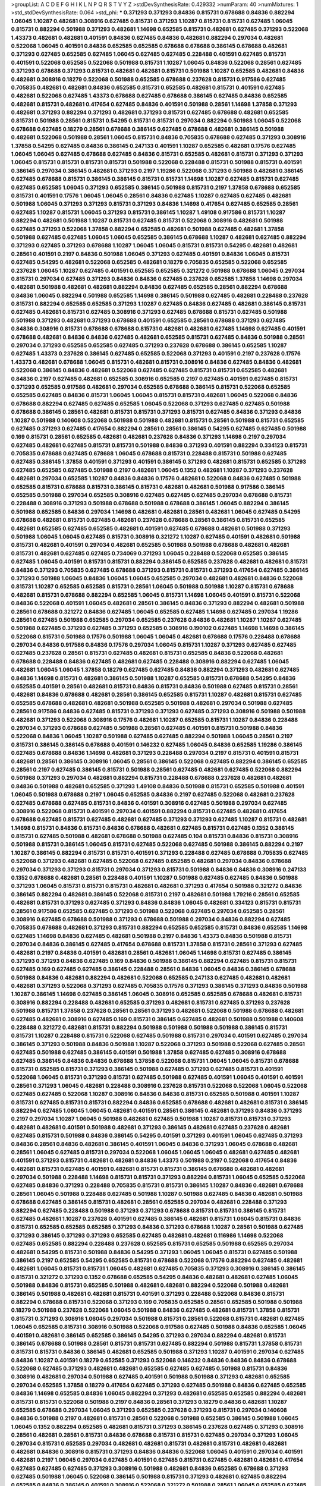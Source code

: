 >groupList:
A C D E F G H I K L
N P Q R S T V Y Z 
>stdDevSynthesisRate:
0.429332 
>numParam:
40
>numMixtures:
1
>std_stdDevSynthesisRate:
0.064
>std_phi:
***
0.371293 0.371293 0.84836 0.815731 0.678688 0.84836 0.882294 1.06045 1.10287 0.482681
0.308916 0.627485 0.815731 0.371293 1.10287 0.815731 0.815731 0.627485 1.06045 0.815731
0.882294 0.501988 0.371293 0.482681 1.14698 0.652585 0.815731 0.482681 0.627485 0.371293
0.522068 1.43373 0.482681 0.482681 0.401591 0.84836 0.627485 0.84836 0.482681 0.882294
0.297034 0.482681 0.522068 1.06045 0.401591 0.84836 0.652585 0.652585 0.678688 0.678688
0.386145 0.678688 0.482681 0.371293 0.627485 0.652585 0.627485 1.06045 0.627485 0.627485
0.228488 0.401591 0.627485 0.815731 0.401591 0.522068 0.652585 0.522068 0.501988 0.815731
1.10287 1.06045 0.84836 0.522068 0.28561 0.627485 0.371293 0.678688 0.371293 0.815731
0.482681 0.482681 0.815731 0.501988 1.10287 0.652585 0.482681 0.84836 0.482681 0.308916
0.18279 0.522068 0.501988 0.652585 0.678688 0.237628 0.815731 0.917586 0.627485 0.705835
0.482681 0.482681 0.84836 0.652585 0.815731 0.652585 0.482681 0.815731 0.401591 0.627485
0.482681 0.522068 0.627485 1.43373 0.678688 0.627485 0.678688 0.386145 0.627485 0.84836
0.652585 0.482681 0.815731 0.482681 0.417654 0.627485 0.84836 0.401591 0.501988 0.28561
1.14698 1.37858 0.371293 0.482681 0.371293 0.882294 0.371293 0.482681 0.371293 0.815731
0.627485 0.678688 0.482681 0.652585 0.815731 0.501988 0.28561 0.815731 0.54295 0.815731
0.815731 0.297034 0.882294 0.501988 1.06045 0.522068 0.678688 0.627485 0.18279 0.28561
0.678688 0.386145 0.627485 0.678688 0.482681 0.386145 0.501988 0.482681 0.522068 0.501988
0.28561 1.06045 0.815731 0.84836 0.705835 0.678688 0.627485 0.371293 0.308916 1.37858
0.54295 0.627485 0.84836 0.386145 0.247133 0.401591 1.10287 0.652585 0.482681 0.17576
0.627485 1.06045 1.06045 0.627485 0.678688 0.627485 0.84836 0.815731 0.652585 0.482681
0.815731 0.371293 0.371293 1.06045 0.815731 0.815731 0.815731 0.815731 0.501988 0.522068
0.228488 0.815731 0.501988 0.815731 0.401591 0.386145 0.297034 0.386145 0.482681 0.371293
0.2197 1.19286 0.522068 0.371293 0.501988 0.482681 0.386145 0.627485 0.678688 0.815731
0.386145 0.386145 0.815731 0.815731 1.14698 1.10287 0.627485 0.815731 0.627485 0.627485
0.652585 1.06045 0.371293 0.652585 0.386145 0.501988 0.815731 0.2197 1.37858 0.678688
0.652585 0.815731 0.401591 0.17576 1.06045 1.06045 0.28561 0.84836 0.627485 1.10287
0.627485 0.627485 0.482681 0.501988 1.06045 0.371293 0.371293 0.815731 0.371293 0.84836
1.14698 0.417654 0.627485 0.652585 0.28561 0.627485 1.10287 0.815731 1.06045 0.371293
0.815731 0.386145 1.10287 1.49108 0.917586 0.815731 1.10287 0.882294 0.482681 0.501988
1.10287 0.815731 0.627485 0.815731 0.522068 0.308916 0.482681 0.501988 0.627485 0.371293
0.522068 1.37858 0.882294 0.652585 0.482681 0.501988 0.627485 0.482681 1.37858 0.501988
0.627485 0.627485 1.06045 1.06045 0.652585 0.386145 0.678688 1.10287 0.482681 0.627485
0.882294 0.371293 0.627485 0.371293 0.678688 1.10287 1.06045 1.06045 0.815731 0.815731
0.54295 0.482681 0.482681 0.28561 0.401591 0.2197 0.84836 0.501988 1.06045 0.371293
0.627485 0.401591 0.84836 1.06045 0.815731 0.627485 0.54295 0.482681 0.522068 0.652585
0.482681 0.18279 0.705835 0.652585 0.522068 0.652585 0.237628 1.06045 1.10287 0.627485
0.401591 0.652585 0.652585 0.321272 0.501988 0.678688 1.06045 0.297034 0.815731 0.297034
0.627485 0.371293 0.84836 0.84836 0.627485 0.237628 0.652585 1.37858 1.14698 0.297034
0.482681 0.501988 0.482681 0.482681 0.882294 0.84836 0.627485 0.652585 0.28561 0.882294
0.678688 0.84836 1.06045 0.882294 0.501988 0.652585 1.14698 0.386145 0.501988 0.627485
0.482681 0.228488 0.237628 0.815731 0.882294 0.652585 0.652585 0.371293 1.10287 0.627485
0.84836 0.627485 0.482681 0.386145 0.815731 0.627485 0.482681 0.815731 0.627485 0.308916
0.371293 0.627485 0.678688 0.815731 0.627485 0.501988 0.501988 0.371293 0.482681 0.371293
0.678688 0.401591 0.652585 0.28561 0.678688 0.371293 0.627485 0.84836 0.308916 0.815731
0.678688 0.678688 0.815731 0.482681 0.482681 0.627485 1.14698 0.627485 0.401591 0.678688
0.482681 0.84836 0.84836 0.627485 0.482681 0.652585 0.815731 0.627485 0.84836 0.501988
0.28561 0.297034 0.371293 0.652585 0.652585 0.627485 0.371293 0.237628 0.678688 0.386145
0.652585 1.10287 0.627485 1.43373 0.237628 0.386145 0.627485 0.652585 0.522068 0.371293
0.401591 0.2197 0.237628 0.17576 1.43373 0.482681 0.678688 1.06045 0.815731 0.482681
0.815731 0.308916 0.84836 0.627485 0.84836 0.482681 0.522068 0.386145 0.84836 0.482681
0.522068 0.627485 0.627485 0.815731 0.815731 0.652585 0.482681 0.84836 0.2197 0.627485
0.482681 0.652585 0.308916 0.652585 0.2197 0.627485 0.401591 0.627485 0.815731 0.371293
0.652585 0.917586 0.482681 0.297034 0.652585 0.678688 0.386145 0.815731 0.522068 0.652585
0.652585 0.627485 0.84836 0.815731 1.06045 1.06045 0.815731 0.815731 0.482681 1.06045
0.522068 0.84836 0.678688 0.882294 0.627485 0.627485 0.652585 1.06045 0.522068 0.371293
0.627485 0.627485 0.501988 0.678688 0.386145 0.28561 0.482681 0.815731 0.815731 0.371293
0.815731 0.627485 0.84836 0.371293 0.84836 1.10287 0.501988 0.140608 0.522068 0.501988
0.501988 0.482681 0.815731 0.28561 0.501988 0.815731 0.652585 0.627485 0.371293 0.627485
0.417654 0.882294 0.28561 0.28561 0.386145 0.54295 0.627485 0.627485 0.501988 0.169
0.815731 0.28561 0.652585 0.482681 0.482681 0.237628 0.84836 0.371293 1.14698 0.2197
0.297034 0.627485 0.482681 0.627485 0.815731 0.815731 0.501988 0.84836 0.371293 0.401591
0.882294 0.334123 0.815731 0.705835 0.678688 0.627485 0.678688 1.06045 0.678688 0.815731
0.228488 0.815731 0.501988 0.627485 0.627485 0.386145 1.37858 0.401591 0.371293 0.401591
0.386145 0.371293 0.482681 0.815731 0.652585 0.371293 0.627485 0.652585 0.627485 0.501988
0.2197 0.482681 1.06045 0.1352 0.482681 1.10287 0.371293 0.237628 0.482681 0.297034
0.652585 1.10287 0.84836 0.84836 0.17576 0.482681 0.522068 0.84836 0.627485 0.501988
0.652585 0.815731 0.678688 0.815731 0.386145 0.815731 0.482681 0.482681 0.501988 0.917586
0.386145 0.652585 0.501988 0.297034 0.652585 0.308916 0.627485 0.627485 0.627485 0.297034
0.678688 0.815731 0.228488 0.308916 0.371293 0.501988 0.678688 0.501988 0.678688 0.386145
1.06045 0.882294 0.386145 0.501988 0.652585 0.84836 0.297034 1.14698 0.482681 0.482681
0.28561 0.482681 1.06045 0.627485 0.54295 0.678688 0.482681 0.815731 0.627485 0.482681
0.237628 0.678688 0.28561 0.386145 0.815731 0.652585 0.482681 0.652585 0.627485 0.652585
0.482681 0.401591 0.627485 0.678688 0.482681 0.501988 0.371293 0.501988 1.06045 1.06045
0.627485 0.815731 0.308916 0.321272 1.10287 0.627485 0.401591 0.482681 0.501988 0.815731
0.482681 0.401591 0.297034 0.482681 0.652585 0.501988 0.501988 0.678688 0.482681 0.482681
0.815731 0.482681 0.627485 0.627485 0.734069 0.371293 1.06045 0.228488 0.522068 0.652585
0.386145 0.627485 1.06045 0.401591 0.815731 0.815731 0.882294 0.386145 0.652585 0.237628
0.482681 0.482681 0.815731 0.84836 0.371293 0.705835 0.627485 0.678688 0.371293 0.815731
0.815731 0.371293 0.417654 0.627485 0.386145 0.371293 0.501988 1.06045 0.84836 1.06045
1.06045 0.652585 0.297034 0.482681 0.482681 0.84836 0.522068 0.815731 1.10287 0.652585
0.652585 0.815731 0.28561 1.06045 0.501988 0.501988 1.10287 0.815731 0.678688 0.482681
0.815731 0.678688 0.882294 0.652585 1.06045 0.815731 1.14698 1.06045 0.401591 0.815731
0.522068 0.84836 0.522068 0.401591 1.06045 0.482681 0.28561 0.386145 0.84836 0.371293
0.882294 0.482681 0.501988 0.28561 0.678688 0.321272 0.84836 0.627485 1.06045 0.652585
0.627485 1.14698 0.627485 0.297034 1.19286 0.28561 0.627485 0.501988 0.652585 0.297034
0.652585 0.237628 0.84836 0.482681 1.10287 1.10287 0.627485 0.501988 0.627485 0.371293
0.627485 0.371293 0.652585 0.308916 0.190102 0.627485 1.14698 1.14698 0.386145 0.522068
0.815731 0.501988 0.17576 0.501988 1.06045 1.06045 0.482681 0.678688 0.17576 0.228488
0.678688 0.297034 0.84836 0.917586 0.84836 0.17576 0.297034 1.06045 0.815731 1.10287
0.371293 0.627485 0.627485 0.627485 0.237628 0.28561 0.815731 0.627485 0.482681 0.815731
0.652585 0.84836 0.522068 0.482681 0.678688 0.228488 0.84836 0.627485 0.482681 0.627485
0.228488 0.308916 0.882294 0.627485 1.06045 0.482681 1.06045 1.06045 1.37858 0.18279
0.627485 0.627485 0.84836 0.882294 0.371293 0.482681 0.627485 0.84836 1.14698 0.815731
0.482681 0.386145 0.501988 1.10287 0.652585 0.815731 0.678688 0.54295 0.84836 0.652585
0.401591 0.28561 0.482681 0.815731 0.84836 0.815731 0.84836 0.501988 0.627485 0.815731
0.28561 0.482681 0.84836 0.678688 0.482681 0.28561 0.386145 0.652585 0.815731 1.10287
0.482681 0.815731 0.627485 0.652585 0.678688 0.482681 0.482681 0.501988 0.652585 0.501988
0.482681 0.297034 0.501988 0.627485 0.28561 0.917586 0.84836 0.627485 0.815731 0.371293
0.371293 0.627485 0.371293 0.308916 0.501988 0.501988 0.482681 0.371293 0.522068 0.308916
0.17576 0.482681 1.10287 0.652585 0.815731 1.10287 0.84836 0.228488 0.297034 0.371293
0.678688 0.627485 0.501988 0.28561 0.627485 0.401591 0.815731 0.501988 0.84836 0.522068
0.84836 1.06045 1.10287 0.501988 0.627485 0.627485 0.882294 0.501988 1.06045 0.28561
0.2197 0.815731 0.386145 0.386145 0.678688 0.401591 0.146232 0.627485 1.06045 0.84836
0.652585 1.19286 0.386145 0.627485 0.678688 0.84836 1.14698 0.482681 0.371293 0.228488
0.297034 0.2197 0.815731 0.401591 0.815731 0.482681 0.28561 0.386145 0.308916 1.06045
0.28561 0.386145 0.522068 0.627485 0.882294 0.386145 0.652585 0.28561 0.2197 0.627485
0.386145 0.815731 0.501988 0.28561 0.627485 0.482681 0.627485 0.522068 0.882294 0.501988
0.371293 0.297034 0.482681 0.882294 0.815731 0.228488 0.678688 0.237628 0.482681 0.482681
0.84836 0.501988 0.482681 0.652585 0.371293 1.49108 0.84836 0.501988 0.815731 0.652585
0.501988 0.401591 1.06045 0.501988 0.678688 0.2197 1.06045 0.652585 0.84836 0.2197
0.627485 0.522068 0.482681 0.237628 0.627485 0.678688 0.627485 0.815731 0.84836 0.401591
0.308916 0.627485 0.501988 0.297034 0.627485 0.308916 0.522068 0.815731 0.401591 0.297034
0.401591 0.882294 0.815731 0.627485 0.482681 0.417654 0.678688 0.627485 0.815731 0.627485
0.482681 0.627485 0.371293 0.371293 0.627485 1.10287 0.815731 0.482681 1.14698 0.815731
0.84836 0.815731 0.84836 0.678688 0.482681 0.627485 0.815731 0.627485 0.1352 0.386145
0.815731 0.627485 0.501988 0.482681 0.678688 0.501988 0.627485 0.104 0.815731 0.84836
0.815731 0.308916 0.501988 0.815731 0.386145 1.06045 0.815731 0.627485 0.522068 0.627485
0.501988 0.386145 0.882294 0.2197 1.10287 0.386145 0.882294 0.815731 0.815731 0.401591
0.371293 0.228488 0.627485 0.678688 0.705835 0.627485 0.522068 0.371293 0.482681 0.627485
0.522068 0.627485 0.652585 0.482681 0.297034 0.84836 0.678688 0.297034 0.371293 0.371293
0.815731 0.297034 0.371293 0.815731 0.501988 0.84836 0.84836 0.308916 0.247133 0.1352
0.678688 0.482681 0.28561 0.228488 0.401591 1.10287 0.501988 0.627485 0.627485 0.84836
0.501988 0.371293 1.06045 0.815731 0.815731 0.815731 0.482681 0.482681 0.371293 0.417654
0.501988 0.321272 0.84836 0.386145 0.882294 0.482681 0.386145 0.522068 0.815731 0.2197
0.482681 0.501988 1.79216 0.28561 0.652585 0.482681 0.815731 0.371293 0.627485 0.371293
0.84836 0.84836 1.06045 0.482681 0.334123 0.815731 0.815731 0.28561 0.917586 0.652585
0.627485 0.371293 0.501988 0.522068 0.627485 0.297034 0.652585 0.28561 0.308916 0.627485
0.678688 0.501988 0.371293 0.678688 0.501988 0.297034 0.84836 0.882294 0.627485 0.705835
0.678688 0.482681 0.371293 0.815731 0.882294 0.652585 0.652585 0.815731 0.84836 0.652585
1.14698 0.627485 1.14698 0.84836 0.627485 0.482681 0.501988 0.2197 0.84836 1.43373
0.84836 0.501988 0.815731 0.297034 0.84836 0.386145 0.627485 0.417654 0.678688 0.815731
1.37858 0.815731 0.28561 0.371293 0.627485 0.482681 0.2197 0.84836 0.401591 0.482681
0.28561 0.482681 1.06045 1.14698 0.815731 0.627485 0.386145 0.371293 0.371293 0.84836
0.627485 0.169 0.84836 0.501988 0.386145 0.882294 0.627485 0.815731 0.815731 0.627485
0.169 0.627485 0.627485 0.386145 0.228488 0.28561 0.84836 1.06045 0.84836 0.386145
0.678688 0.501988 0.84836 0.482681 0.882294 0.482681 0.522068 0.652585 0.247133 0.627485
0.482681 0.482681 0.482681 0.371293 0.522068 0.371293 0.627485 0.705835 0.17576 0.371293
0.386145 0.371293 0.84836 0.501988 1.10287 0.386145 1.14698 0.627485 0.386145 1.06045
0.308916 0.652585 0.652585 0.678688 0.482681 0.815731 0.308916 0.882294 0.228488 0.482681
0.652585 0.371293 0.482681 0.815731 0.627485 0.371293 0.237628 0.501988 0.815731 1.37858
0.237628 0.28561 0.28561 0.371293 0.482681 0.522068 0.501988 0.678688 0.482681 0.627485
0.482681 0.308916 0.627485 0.169 0.815731 0.386145 0.627485 0.482681 0.501988 0.501988
0.140608 0.228488 0.321272 0.482681 0.815731 0.882294 0.501988 0.501988 0.501988 0.501988
0.386145 0.815731 0.815731 1.10287 0.228488 0.815731 0.522068 0.627485 0.501988 0.815731
0.297034 0.401591 0.627485 0.297034 0.386145 0.371293 0.501988 0.84836 0.501988 1.10287
0.522068 0.371293 0.501988 0.522068 0.627485 0.28561 0.627485 0.501988 0.627485 0.386145
0.401591 0.501988 1.37858 0.627485 0.627485 0.308916 0.678688 0.627485 0.386145 0.84836
0.84836 0.678688 1.37858 0.522068 0.815731 1.06045 1.06045 0.815731 0.678688 0.815731
0.652585 0.815731 0.371293 0.386145 0.501988 0.627485 0.371293 0.627485 0.815731 0.401591
0.522068 1.06045 0.815731 0.371293 0.815731 0.627485 0.501988 0.627485 0.401591 1.06045
0.401591 0.401591 0.28561 0.371293 1.06045 0.482681 0.228488 0.308916 0.237628 0.815731
0.522068 0.522068 1.06045 0.522068 0.627485 0.627485 0.522068 1.10287 0.308916 0.84836
0.84836 0.815731 0.652585 0.501988 0.401591 1.10287 0.815731 0.627485 0.815731 0.815731
0.882294 0.84836 0.652585 0.678688 0.482681 0.482681 0.815731 0.386145 0.882294 0.627485
1.06045 1.06045 0.482681 0.401591 0.28561 0.386145 0.482681 0.371293 0.84836 0.371293
0.2197 0.297034 1.10287 1.06045 0.501988 0.482681 0.627485 0.501988 1.10287 0.815731
0.815731 0.371293 0.482681 0.482681 0.401591 0.501988 0.482681 0.371293 0.386145 0.482681
0.627485 0.237628 0.482681 0.627485 0.815731 0.501988 0.84836 0.386145 0.54295 0.401591
0.371293 0.401591 1.06045 0.627485 0.371293 0.84836 0.28561 0.84836 0.482681 0.386145
0.401591 1.06045 0.84836 0.371293 1.06045 0.678688 0.482681 0.28561 1.06045 0.627485
0.815731 0.297034 0.522068 1.06045 1.06045 1.06045 0.482681 0.627485 0.482681 0.401591
0.371293 0.815731 0.482681 0.482681 0.84836 1.43373 0.501988 0.2197 0.522068 0.417654
0.84836 0.482681 0.815731 0.627485 0.401591 0.482681 0.815731 0.815731 0.386145 0.678688
0.482681 0.482681 0.297034 0.501988 0.228488 1.14698 0.815731 0.815731 0.371293 0.882294
0.815731 1.06045 0.652585 0.522068 0.627485 0.84836 0.371293 0.228488 0.705835 0.815731
0.815731 0.386145 1.10287 0.84836 0.482681 0.678688 0.28561 1.06045 0.501988 0.228488
0.627485 0.501988 1.10287 0.501988 0.627485 0.84836 0.482681 0.501988 0.678688 0.627485
0.386145 0.815731 0.482681 0.28561 0.652585 0.297034 0.482681 0.228488 0.371293 0.882294
0.627485 0.228488 0.501988 0.371293 0.371293 0.678688 0.815731 0.815731 0.386145 0.815731
0.627485 0.482681 1.10287 0.237628 0.401591 0.627485 0.386145 0.482681 0.815731 1.06045
0.815731 0.84836 0.815731 0.652585 0.652585 0.652585 0.371293 0.84836 0.371293 0.678688
1.10287 0.28561 0.501988 0.627485 0.371293 0.386145 0.371293 0.371293 0.652585 0.627485
0.482681 0.482681 0.116986 1.14698 0.522068 0.627485 0.652585 0.882294 0.228488 0.237628
0.652585 0.815731 0.652585 0.501988 0.652585 0.297034 0.482681 0.54295 0.815731 0.501988
0.84836 0.54295 0.371293 1.06045 1.06045 0.815731 0.627485 0.501988 0.386145 0.2197
0.652585 0.54295 0.652585 0.815731 0.678688 0.522068 0.17576 0.882294 0.627485 0.482681
0.482681 1.06045 0.815731 0.815731 1.06045 0.482681 0.627485 0.705835 0.371293 0.308916
0.386145 0.386145 0.815731 0.321272 0.371293 0.1352 0.678688 0.652585 0.54295 0.84836
0.482681 0.482681 0.627485 1.06045 0.501988 0.84836 0.815731 0.652585 0.501988 0.482681
0.482681 0.882294 0.522068 0.501988 0.482681 0.386145 0.501988 0.482681 0.482681 0.815731
0.401591 0.371293 0.228488 0.522068 0.84836 0.815731 0.882294 0.678688 0.815731 0.522068
0.371293 0.169 0.705835 0.652585 0.28561 0.652585 0.501988 0.501988 0.18279 0.501988
0.237628 0.522068 1.06045 0.501988 0.84836 0.627485 0.482681 0.815731 1.37858 0.815731
0.815731 0.371293 0.308916 1.06045 0.297034 0.501988 0.815731 0.28561 0.522068 0.815731
0.482681 0.627485 1.06045 0.652585 0.815731 0.308916 0.501988 0.522068 0.917586 0.627485
0.501988 0.84836 0.652585 1.06045 0.401591 0.482681 0.386145 0.652585 0.386145 0.54295
0.371293 0.297034 0.882294 0.482681 0.815731 0.386145 0.678688 0.501988 0.28561 0.815731
0.815731 0.627485 0.882294 0.501988 0.815731 1.37858 0.815731 0.815731 0.815731 0.84836
0.386145 0.482681 0.652585 0.501988 0.371293 1.10287 0.401591 0.297034 0.627485 0.84836
1.10287 0.401591 0.18279 0.652585 0.371293 0.522068 0.146232 0.84836 0.84836 0.84836
0.678688 0.522068 0.627485 0.371293 0.482681 0.482681 0.652585 0.627485 0.627485 0.501988
0.815731 0.84836 0.308916 0.482681 0.297034 0.501988 0.627485 0.401591 0.501988 0.501988
0.371293 0.482681 0.652585 0.297034 0.652585 1.37858 0.18279 0.417654 0.627485 0.371293
0.627485 0.501988 0.84836 0.627485 0.652585 0.84836 1.14698 0.652585 0.84836 1.06045
0.882294 0.371293 0.482681 0.652585 0.652585 0.882294 0.482681 0.815731 0.815731 0.522068
0.501988 0.2197 0.84836 0.28561 0.371293 0.18279 0.84836 0.482681 1.10287 0.652585
0.678688 0.297034 1.06045 0.371293 0.652585 0.237628 0.371293 0.815731 0.297034 0.140608
0.84836 0.501988 0.2197 0.482681 0.815731 0.28561 0.522068 0.501988 0.652585 0.386145
0.501988 1.06045 1.06045 0.1352 0.882294 0.652585 0.482681 0.815731 0.371293 0.386145
0.237628 0.627485 0.371293 0.308916 0.28561 0.482681 0.28561 0.815731 0.84836 0.678688
0.815731 0.815731 0.627485 0.297034 0.371293 1.06045 0.297034 0.815731 0.652585 0.297034
0.482681 0.482681 0.815731 0.482681 0.815731 0.482681 0.482681 0.482681 0.84836 0.308916
0.815731 0.371293 0.84836 0.84836 0.522068 1.06045 0.401591 0.297034 0.401591 0.482681
0.2197 1.06045 0.297034 0.627485 0.401591 0.627485 0.815731 0.627485 0.482681 0.482681
0.417654 0.627485 0.627485 0.627485 0.371293 0.308916 0.501988 0.482681 0.84836 0.652585
0.678688 0.371293 0.627485 0.501988 1.06045 0.522068 0.386145 0.501988 0.815731 0.371293
0.482681 0.627485 0.882294 0.652585 0.84836 0.386145 0.401591 0.308916 0.522068 0.321272
0.501988 0.28561 1.06045 0.652585 0.627485 0.627485 0.371293 0.522068 0.678688 1.06045
0.815731 0.522068 0.678688 0.652585 0.627485 0.815731 0.371293 0.501988 0.84836 0.627485
0.501988 0.28561 0.308916 0.627485 0.2197 1.06045 0.627485 0.678688 0.482681 0.652585
0.501988 0.417654 0.17576 0.627485 0.678688 0.678688 0.501988 0.482681 0.482681 0.228488
0.522068 0.501988 0.84836 0.678688 0.28561 0.371293 1.14698 0.678688 0.386145 0.371293
0.482681 0.482681 1.06045 1.10287 0.627485 0.371293 1.10287 0.678688 0.386145 0.501988
0.501988 0.815731 0.417654 0.815731 0.386145 0.705835 0.84836 0.815731 0.386145 0.815731
0.371293 0.228488 0.482681 0.627485 0.17576 1.06045 0.84836 0.228488 0.482681 0.652585
1.06045 0.371293 0.815731 0.678688 0.815731 0.815731 0.627485 0.371293 0.386145 0.28561
0.482681 0.371293 0.627485 0.308916 0.482681 0.501988 0.297034 0.652585 0.482681 0.84836
0.627485 0.482681 0.522068 0.652585 0.482681 0.386145 0.401591 0.237628 0.815731 0.17576
0.678688 0.371293 0.627485 0.627485 0.815731 0.386145 0.386145 0.321272 0.297034 0.882294
0.84836 0.815731 0.815731 0.652585 0.28561 0.140608 0.627485 1.06045 0.815731 0.815731
0.815731 0.2197 0.417654 0.627485 0.815731 0.815731 0.482681 0.371293 0.401591 0.386145
0.501988 0.308916 0.522068 0.371293 0.501988 0.386145 0.84836 1.10287 0.627485 0.815731
0.28561 0.308916 0.815731 0.652585 0.371293 0.84836 0.627485 0.371293 0.297034 0.84836
0.501988 0.228488 0.815731 0.18279 0.297034 0.815731 0.482681 0.482681 0.482681 0.815731
0.84836 0.371293 1.10287 0.501988 0.678688 1.06045 0.501988 0.371293 0.84836 0.482681
0.308916 0.815731 0.882294 0.228488 0.627485 1.06045 0.815731 0.882294 0.678688 0.401591
0.501988 0.84836 0.482681 0.627485 0.482681 0.652585 0.401591 0.627485 0.815731 0.386145
0.386145 0.815731 0.2197 1.06045 0.371293 0.501988 0.482681 0.28561 0.482681 0.84836
0.228488 0.401591 0.28561 0.482681 0.815731 0.627485 0.501988 0.815731 0.482681 0.28561
0.28561 0.482681 
>categories:
0 0
>mixtureAssignment:
0 0 0 0 0 0 0 0 0 0 0 0 0 0 0 0 0 0 0 0 0 0 0 0 0 0 0 0 0 0 0 0 0 0 0 0 0 0 0 0 0 0 0 0 0 0 0 0 0 0
0 0 0 0 0 0 0 0 0 0 0 0 0 0 0 0 0 0 0 0 0 0 0 0 0 0 0 0 0 0 0 0 0 0 0 0 0 0 0 0 0 0 0 0 0 0 0 0 0 0
0 0 0 0 0 0 0 0 0 0 0 0 0 0 0 0 0 0 0 0 0 0 0 0 0 0 0 0 0 0 0 0 0 0 0 0 0 0 0 0 0 0 0 0 0 0 0 0 0 0
0 0 0 0 0 0 0 0 0 0 0 0 0 0 0 0 0 0 0 0 0 0 0 0 0 0 0 0 0 0 0 0 0 0 0 0 0 0 0 0 0 0 0 0 0 0 0 0 0 0
0 0 0 0 0 0 0 0 0 0 0 0 0 0 0 0 0 0 0 0 0 0 0 0 0 0 0 0 0 0 0 0 0 0 0 0 0 0 0 0 0 0 0 0 0 0 0 0 0 0
0 0 0 0 0 0 0 0 0 0 0 0 0 0 0 0 0 0 0 0 0 0 0 0 0 0 0 0 0 0 0 0 0 0 0 0 0 0 0 0 0 0 0 0 0 0 0 0 0 0
0 0 0 0 0 0 0 0 0 0 0 0 0 0 0 0 0 0 0 0 0 0 0 0 0 0 0 0 0 0 0 0 0 0 0 0 0 0 0 0 0 0 0 0 0 0 0 0 0 0
0 0 0 0 0 0 0 0 0 0 0 0 0 0 0 0 0 0 0 0 0 0 0 0 0 0 0 0 0 0 0 0 0 0 0 0 0 0 0 0 0 0 0 0 0 0 0 0 0 0
0 0 0 0 0 0 0 0 0 0 0 0 0 0 0 0 0 0 0 0 0 0 0 0 0 0 0 0 0 0 0 0 0 0 0 0 0 0 0 0 0 0 0 0 0 0 0 0 0 0
0 0 0 0 0 0 0 0 0 0 0 0 0 0 0 0 0 0 0 0 0 0 0 0 0 0 0 0 0 0 0 0 0 0 0 0 0 0 0 0 0 0 0 0 0 0 0 0 0 0
0 0 0 0 0 0 0 0 0 0 0 0 0 0 0 0 0 0 0 0 0 0 0 0 0 0 0 0 0 0 0 0 0 0 0 0 0 0 0 0 0 0 0 0 0 0 0 0 0 0
0 0 0 0 0 0 0 0 0 0 0 0 0 0 0 0 0 0 0 0 0 0 0 0 0 0 0 0 0 0 0 0 0 0 0 0 0 0 0 0 0 0 0 0 0 0 0 0 0 0
0 0 0 0 0 0 0 0 0 0 0 0 0 0 0 0 0 0 0 0 0 0 0 0 0 0 0 0 0 0 0 0 0 0 0 0 0 0 0 0 0 0 0 0 0 0 0 0 0 0
0 0 0 0 0 0 0 0 0 0 0 0 0 0 0 0 0 0 0 0 0 0 0 0 0 0 0 0 0 0 0 0 0 0 0 0 0 0 0 0 0 0 0 0 0 0 0 0 0 0
0 0 0 0 0 0 0 0 0 0 0 0 0 0 0 0 0 0 0 0 0 0 0 0 0 0 0 0 0 0 0 0 0 0 0 0 0 0 0 0 0 0 0 0 0 0 0 0 0 0
0 0 0 0 0 0 0 0 0 0 0 0 0 0 0 0 0 0 0 0 0 0 0 0 0 0 0 0 0 0 0 0 0 0 0 0 0 0 0 0 0 0 0 0 0 0 0 0 0 0
0 0 0 0 0 0 0 0 0 0 0 0 0 0 0 0 0 0 0 0 0 0 0 0 0 0 0 0 0 0 0 0 0 0 0 0 0 0 0 0 0 0 0 0 0 0 0 0 0 0
0 0 0 0 0 0 0 0 0 0 0 0 0 0 0 0 0 0 0 0 0 0 0 0 0 0 0 0 0 0 0 0 0 0 0 0 0 0 0 0 0 0 0 0 0 0 0 0 0 0
0 0 0 0 0 0 0 0 0 0 0 0 0 0 0 0 0 0 0 0 0 0 0 0 0 0 0 0 0 0 0 0 0 0 0 0 0 0 0 0 0 0 0 0 0 0 0 0 0 0
0 0 0 0 0 0 0 0 0 0 0 0 0 0 0 0 0 0 0 0 0 0 0 0 0 0 0 0 0 0 0 0 0 0 0 0 0 0 0 0 0 0 0 0 0 0 0 0 0 0
0 0 0 0 0 0 0 0 0 0 0 0 0 0 0 0 0 0 0 0 0 0 0 0 0 0 0 0 0 0 0 0 0 0 0 0 0 0 0 0 0 0 0 0 0 0 0 0 0 0
0 0 0 0 0 0 0 0 0 0 0 0 0 0 0 0 0 0 0 0 0 0 0 0 0 0 0 0 0 0 0 0 0 0 0 0 0 0 0 0 0 0 0 0 0 0 0 0 0 0
0 0 0 0 0 0 0 0 0 0 0 0 0 0 0 0 0 0 0 0 0 0 0 0 0 0 0 0 0 0 0 0 0 0 0 0 0 0 0 0 0 0 0 0 0 0 0 0 0 0
0 0 0 0 0 0 0 0 0 0 0 0 0 0 0 0 0 0 0 0 0 0 0 0 0 0 0 0 0 0 0 0 0 0 0 0 0 0 0 0 0 0 0 0 0 0 0 0 0 0
0 0 0 0 0 0 0 0 0 0 0 0 0 0 0 0 0 0 0 0 0 0 0 0 0 0 0 0 0 0 0 0 0 0 0 0 0 0 0 0 0 0 0 0 0 0 0 0 0 0
0 0 0 0 0 0 0 0 0 0 0 0 0 0 0 0 0 0 0 0 0 0 0 0 0 0 0 0 0 0 0 0 0 0 0 0 0 0 0 0 0 0 0 0 0 0 0 0 0 0
0 0 0 0 0 0 0 0 0 0 0 0 0 0 0 0 0 0 0 0 0 0 0 0 0 0 0 0 0 0 0 0 0 0 0 0 0 0 0 0 0 0 0 0 0 0 0 0 0 0
0 0 0 0 0 0 0 0 0 0 0 0 0 0 0 0 0 0 0 0 0 0 0 0 0 0 0 0 0 0 0 0 0 0 0 0 0 0 0 0 0 0 0 0 0 0 0 0 0 0
0 0 0 0 0 0 0 0 0 0 0 0 0 0 0 0 0 0 0 0 0 0 0 0 0 0 0 0 0 0 0 0 0 0 0 0 0 0 0 0 0 0 0 0 0 0 0 0 0 0
0 0 0 0 0 0 0 0 0 0 0 0 0 0 0 0 0 0 0 0 0 0 0 0 0 0 0 0 0 0 0 0 0 0 0 0 0 0 0 0 0 0 0 0 0 0 0 0 0 0
0 0 0 0 0 0 0 0 0 0 0 0 0 0 0 0 0 0 0 0 0 0 0 0 0 0 0 0 0 0 0 0 0 0 0 0 0 0 0 0 0 0 0 0 0 0 0 0 0 0
0 0 0 0 0 0 0 0 0 0 0 0 0 0 0 0 0 0 0 0 0 0 0 0 0 0 0 0 0 0 0 0 0 0 0 0 0 0 0 0 0 0 0 0 0 0 0 0 0 0
0 0 0 0 0 0 0 0 0 0 0 0 0 0 0 0 0 0 0 0 0 0 0 0 0 0 0 0 0 0 0 0 0 0 0 0 0 0 0 0 0 0 0 0 0 0 0 0 0 0
0 0 0 0 0 0 0 0 0 0 0 0 0 0 0 0 0 0 0 0 0 0 0 0 0 0 0 0 0 0 0 0 0 0 0 0 0 0 0 0 0 0 0 0 0 0 0 0 0 0
0 0 0 0 0 0 0 0 0 0 0 0 0 0 0 0 0 0 0 0 0 0 0 0 0 0 0 0 0 0 0 0 0 0 0 0 0 0 0 0 0 0 0 0 0 0 0 0 0 0
0 0 0 0 0 0 0 0 0 0 0 0 0 0 0 0 0 0 0 0 0 0 0 0 0 0 0 0 0 0 0 0 0 0 0 0 0 0 0 0 0 0 0 0 0 0 0 0 0 0
0 0 0 0 0 0 0 0 0 0 0 0 0 0 0 0 0 0 0 0 0 0 0 0 0 0 0 0 0 0 0 0 0 0 0 0 0 0 0 0 0 0 0 0 0 0 0 0 0 0
0 0 0 0 0 0 0 0 0 0 0 0 0 0 0 0 0 0 0 0 0 0 0 0 0 0 0 0 0 0 0 0 0 0 0 0 0 0 0 0 0 0 0 0 0 0 0 0 0 0
0 0 0 0 0 0 0 0 0 0 0 0 0 0 0 0 0 0 0 0 0 0 0 0 0 0 0 0 0 0 0 0 0 0 0 0 0 0 0 0 0 0 0 0 0 0 0 0 0 0
0 0 0 0 0 0 0 0 0 0 0 0 0 0 0 0 0 0 0 0 0 0 0 0 0 0 0 0 0 0 0 0 0 0 0 0 0 0 0 0 0 0 0 0 0 0 0 0 0 0
0 0 0 0 0 0 0 0 0 0 0 0 0 0 0 0 0 0 0 0 0 0 0 0 0 0 0 0 0 0 0 0 0 0 0 0 0 0 0 0 0 0 0 0 0 0 0 0 0 0
0 0 0 0 0 0 0 0 0 0 0 0 0 0 0 0 0 0 0 0 0 0 0 0 0 0 0 0 0 0 0 0 0 0 0 0 0 0 0 0 0 0 0 0 0 0 0 0 0 0
0 0 0 0 0 0 0 0 0 0 0 0 0 0 0 0 0 0 0 0 0 0 0 0 0 0 0 0 0 0 0 0 0 0 0 0 0 0 0 0 0 0 0 0 0 0 0 0 0 0
0 0 0 0 0 0 0 0 0 0 0 0 0 0 0 0 0 0 0 0 0 0 0 0 0 0 0 0 0 0 0 0 0 0 0 0 0 0 0 0 0 0 0 0 0 0 0 0 0 0
0 0 0 0 0 0 0 0 0 0 0 0 0 0 0 0 0 0 0 0 0 0 0 0 0 0 0 0 0 0 0 0 0 0 0 0 0 0 0 0 0 0 0 0 0 0 0 0 0 0
0 0 0 0 0 0 0 0 0 0 0 0 0 0 0 0 0 0 0 0 0 0 0 0 0 0 0 0 0 0 0 0 0 0 0 0 0 0 0 0 0 0 
>numMutationCategories:
1
>numSelectionCategories:
1
>categoryProbabilities:
1 
>selectionIsInMixture:
***
0 
>mutationIsInMixture:
***
0 
>obsPhiSets:
0
>currentSynthesisRateLevel:
***
1.44014 1.01075 0.855065 0.977192 1.21242 0.727488 0.666531 1.28509 0.428704 0.773573
1.75461 0.872246 1.70343 1.7558 0.954305 1.51602 0.794904 1.07583 1.22692 0.559543
1.41227 0.923136 1.23765 1.50398 1.19447 1.47719 0.683658 1.16413 0.822485 1.13249
1.37247 0.850504 1.15445 0.951069 1.07693 0.487166 1.86477 0.670763 1.10846 0.583224
2.13545 1.35312 0.824179 0.69555 1.24073 0.924727 0.919985 1.12396 1.31375 1.6695
1.22362 1.02535 1.09303 1.18964 1.74702 1.28784 1.21052 1.04566 1.0251 0.613556
1.09655 0.864079 1.01099 0.704589 1.32217 1.44548 0.675348 1.12413 1.36501 1.15632
0.365699 0.872394 0.573232 1.26296 1.43237 1.19688 1.24773 0.69156 1.51665 0.606608
1.06216 1.15029 0.483473 1.61663 0.311665 0.976055 1.49421 0.998408 0.982365 0.707922
1.63584 1.01398 1.04942 0.903337 0.701953 1.34371 1.09471 0.500884 1.33271 1.06096
0.938499 2.39776 0.653545 0.899405 1.15909 1.19637 1.70236 0.837834 1.21746 1.12468
1.10264 0.947922 0.838162 1.22551 0.76606 0.944477 0.662176 2.09815 1.54679 0.695174
0.765724 1.39467 0.791102 0.994531 0.82301 0.61123 0.576262 1.12847 0.552211 1.1532
0.688735 0.236337 1.7091 0.849026 1.30645 0.903641 1.66952 0.96267 1.40217 2.27315
0.826802 0.821499 0.66986 0.812098 0.692672 1.77886 1.60121 0.497303 0.828326 1.60179
0.517583 1.53618 1.0017 1.23678 0.508115 0.947995 0.437165 0.750137 2.02748 1.41349
0.790778 1.4178 0.738743 0.804615 0.622449 1.65921 1.48424 1.02957 0.842833 1.09151
1.38087 0.688104 1.6003 0.764878 0.514514 0.641595 1.45914 0.822336 1.34192 0.36173
0.717441 0.759136 0.697147 1.68757 2.52257 1.19932 0.601683 0.651868 1.48526 2.1196
1.23218 0.604093 0.549134 1.6055 0.614596 0.691504 0.846637 0.558137 1.23713 0.997619
0.959315 1.75486 0.9644 0.883775 1.03895 0.912929 1.06065 0.783245 1.04225 1.13245
1.34242 0.575561 0.817732 1.28707 1.15827 1.35756 1.12509 1.24939 1.06431 0.901141
1.73788 0.74015 1.11294 1.34678 1.15442 1.03169 1.12471 0.495947 0.571356 1.04078
1.09489 1.98216 1.7764 0.6428 0.445376 0.723204 0.708513 0.820213 0.879482 1.31282
0.807948 1.16185 0.69378 1.18882 1.22541 0.934114 0.575265 1.31202 0.421566 0.739919
0.935428 0.941991 0.993982 1.60557 0.761232 0.498495 2.35116 0.662054 0.709305 1.07498
0.611575 0.644417 1.18491 0.894373 0.659847 1.48888 1.54666 0.636566 1.55855 0.401465
0.549922 1.25572 0.672447 0.938713 1.80665 0.570881 0.50887 0.465365 0.330977 1.30056
0.592016 1.22655 0.604696 0.935456 0.601976 0.506427 0.72873 0.406814 1.13236 0.974765
0.549477 0.68851 0.827123 1.30963 1.09781 1.75651 0.853062 1.23469 0.830756 0.911525
1.26353 0.953765 0.985048 1.299 1.53178 1.21703 0.859542 1.06516 0.358524 0.864225
0.646696 1.34109 1.43305 0.55926 0.970023 1.21344 0.628483 1.77661 1.64526 0.849175
0.326341 1.04568 0.964819 0.98642 0.588174 0.941132 0.91737 0.894236 0.87876 0.988534
0.648157 1.0052 1.05271 1.45601 1.19829 2.32824 0.865323 1.83598 1.11813 1.20408
1.03536 1.22415 1.02801 0.634777 1.41978 1.78377 1.06688 0.849666 0.923246 0.830676
1.27909 1.4558 0.431235 1.25084 3.40332 1.08073 1.78102 0.396341 0.408192 0.558215
1.24723 0.602052 2.57737 1.22505 1.12735 0.865278 0.340326 1.21034 0.538865 0.923971
1.63123 1.04457 0.561214 0.373969 1.36347 1.14645 0.692754 0.794809 0.855427 1.26143
0.82915 1.45261 1.84569 0.995717 0.559505 0.67449 0.940041 1.24669 2.10165 1.24827
0.808704 0.556486 0.472412 1.09071 1.18683 1.60761 0.410816 1.06594 1.5159 0.765543
1.15996 1.97232 2.13246 0.537947 0.928787 0.653016 0.492047 1.72609 0.501946 0.710323
1.62444 0.580028 1.2876 1.28527 0.626458 0.632422 1.02578 1.58449 0.832314 1.43978
1.03376 0.743368 1.16935 0.723077 0.926063 0.765184 1.01816 1.38905 1.25834 0.959793
0.90559 1.15899 0.75794 1.62378 0.555717 0.961698 1.47026 0.44626 1.41531 0.644291
0.953847 0.466633 0.701312 1.22012 2.24741 1.17757 0.975047 1.11656 1.15286 0.66604
0.981983 0.617342 0.59925 0.850353 1.3623 0.634918 1.11736 0.816078 1.16053 1.25934
1.72403 1.18549 1.79445 0.749175 0.802469 0.657332 1.18923 1.61243 1.18048 1.03755
0.698199 0.680544 0.803757 0.297273 2.15451 1.1197 0.866766 0.619606 0.908737 1.28372
1.10916 1.54419 1.13043 1.91269 0.525971 1.31243 1.30121 1.39126 0.990323 1.18179
0.935657 1.22933 1.35035 0.724228 0.882277 1.13395 0.927909 1.25665 0.551722 1.08863
0.388186 0.807623 0.543981 0.512286 0.41812 0.686463 1.40828 0.364258 1.7769 0.995829
0.81761 0.743359 1.61666 0.686719 1.49159 1.26217 1.09734 0.73072 1.15134 1.30809
0.802282 1.20754 1.63668 1.2664 0.818569 0.90898 1.01354 0.894153 0.802875 0.903879
1.76051 0.845721 1.11441 1.08598 0.536304 0.501712 0.514878 0.840389 1.05531 0.652119
0.743339 0.826415 0.674632 0.92526 0.633125 0.71041 0.868376 0.841652 1.07125 1.53906
1.04826 1.53575 1.16782 0.744027 0.991205 2.22404 0.875996 0.683129 0.510471 1.99276
1.18675 1.03676 0.646601 1.56158 0.486227 0.901182 0.784537 1.59002 0.990336 0.899981
1.33618 0.684778 0.753735 0.741967 1.23088 0.502279 0.749872 1.07944 0.997761 1.05791
0.991152 0.746751 2.05927 1.20772 0.703924 1.43036 1.38116 1.40307 0.62253 1.78359
0.519595 1.24649 0.817909 0.994303 0.796729 0.813223 0.407397 1.17681 0.540961 1.54515
0.866361 0.892908 0.852643 1.12233 0.4964 0.773311 1.01559 0.992296 1.79564 1.44609
0.561687 0.327317 0.901577 0.424199 0.475694 0.686801 0.695875 0.867674 1.4044 0.445045
1.08102 0.734848 0.879734 0.960316 1.08962 1.16523 0.556142 0.99102 1.13688 0.955421
1.36904 1.16132 1.1222 0.581254 1.29321 2.119 0.749754 0.690807 0.647367 0.805366
1.10841 0.844278 2.57831 1.33711 1.22301 1.31905 1.67785 1.52286 0.92605 1.04368
0.582249 0.771654 0.538805 0.33043 1.56268 0.881751 1.24738 0.445423 0.877004 0.643846
1.20911 1.11462 0.962049 0.678629 1.16482 0.4139 0.840579 0.825317 0.8419 0.747183
1.26412 0.878226 0.717437 1.20519 1.1584 2.02335 0.950173 1.04127 0.964365 1.32152
1.50821 0.938036 1.64155 0.894018 0.976018 1.57983 0.743459 1.0718 0.85748 1.33782
0.586195 0.545417 1.07878 1.08166 1.18143 0.77482 1.36099 0.561044 1.1282 0.929246
1.37272 1.22893 1.10952 0.833226 1.2077 0.847999 0.637088 0.449524 0.801657 1.12931
1.17706 0.884986 1.64499 1.22239 0.563089 0.621085 0.885043 0.734217 1.19208 0.555796
1.13028 2.21741 1.4426 0.550281 1.33144 0.811337 1.59023 0.72494 1.29182 0.306553
1.01888 0.523755 1.13783 1.35834 0.799806 0.958993 1.12866 1.15946 1.48406 0.417185
0.924515 1.0769 1.51983 1.64126 0.602399 1.13881 1.16402 1.21917 1.15178 1.00215
0.428351 1.05872 1.0034 1.1613 0.449692 1.16749 0.540321 1.87473 0.954291 0.819794
1.23663 0.697339 1.09338 0.790339 0.749236 0.536124 0.680368 0.885417 0.619431 0.984214
1.39717 0.724349 0.621228 0.433886 1.49392 0.652087 0.577531 0.638837 1.80662 0.573879
0.516818 1.22544 1.40839 0.740053 0.880292 1.6021 1.01038 0.636956 0.371496 0.849766
0.877585 1.37219 2.08094 0.814861 1.14079 0.584275 0.437556 0.76457 1.42645 0.743835
0.771601 0.533485 1.21112 0.53597 1.00374 0.677395 0.706069 0.500986 0.778301 1.86956
1.32842 0.733784 0.703565 0.710764 1.34396 1.42879 0.861011 0.36172 0.801048 0.526744
0.765976 0.355093 0.694746 0.93483 0.529493 0.980142 1.34172 1.51299 0.902901 0.953635
0.45572 0.860517 0.622127 1.37455 0.62656 1.06375 1.76887 0.918585 0.467528 1.07462
0.756465 0.804825 0.715147 1.72425 0.205839 1.4458 1.16836 1.11827 0.872639 1.61127
0.924821 1.71122 0.668877 1.17475 0.959406 0.306445 0.635761 0.978696 0.41696 2.61338
0.792308 0.995026 0.658878 1.63655 1.03357 0.643562 0.578056 0.427414 0.829503 1.20653
0.953544 0.836688 1.46483 0.688452 0.34324 0.821447 0.917274 0.583979 2.14985 0.948284
0.402322 1.43339 1.04966 0.679605 0.611153 1.93756 1.44921 1.63527 1.14147 0.47624
1.41466 0.769364 0.904304 0.799156 1.45664 2.252 0.998923 0.844411 0.874325 0.537221
0.670051 0.515805 1.00638 1.00395 1.2366 1.31471 0.606651 0.795088 1.03363 1.21643
2.07317 1.61985 1.83332 0.786834 0.383659 1.00352 0.553345 0.307065 0.559521 1.47526
1.7107 0.833093 0.813188 0.397187 1.04644 0.861309 0.514185 0.426386 0.320141 0.721565
1.1176 1.02711 0.888334 0.951588 0.74657 0.798929 0.462131 1.26748 0.496868 1.41411
0.9693 1.5873 0.981219 0.572435 0.602539 0.57318 0.890759 0.917959 0.869531 0.643381
2.26591 0.783335 1.26064 0.576145 1.46944 1.45382 1.26577 0.658626 0.66083 0.433123
2.14226 1.44789 1.28275 0.824553 0.579318 1.3455 0.726228 0.708342 1.04951 1.22043
0.84527 2.75845 1.12728 0.787769 1.79394 0.919888 0.637118 0.723531 0.478523 1.02729
0.579725 1.33021 1.22563 1.41699 1.12789 0.942765 1.18969 0.982177 0.631179 1.00206
1.00604 0.896771 0.449113 0.454314 1.11685 0.538659 1.36133 1.51818 1.77935 1.54651
0.5704 0.88884 0.95539 1.73741 0.910676 1.25674 0.684183 1.16314 0.864744 1.40112
0.659348 0.583762 1.24839 1.5791 0.403697 0.89383 0.982769 0.959547 0.79318 1.51817
1.40403 1.0584 1.49995 0.620255 0.481692 0.663937 2.04652 0.913777 0.792741 0.338014
0.779799 1.25228 1.10366 0.985972 0.431254 1.00059 0.453396 0.882263 1.26929 1.85761
1.50935 2.20859 0.585586 1.0635 0.487356 0.907229 1.54795 1.15457 1.73577 0.545333
1.19024 1.62504 0.757528 0.553912 0.982867 1.05055 1.44987 1.06357 1.75844 1.75294
1.27069 1.21413 1.2841 1.46618 0.805056 1.33966 0.852737 1.22485 1.3551 1.23052
1.78382 1.44529 1.09135 0.719697 0.559088 1.1558 0.849731 1.41487 1.59554 1.11679
0.649977 1.81617 0.828389 1.04874 1.20333 1.0165 0.642535 0.528248 0.498885 1.03061
0.740103 1.02602 0.336156 1.09132 0.526192 1.39108 0.768585 1.22585 1.34799 2.20718
0.757799 0.900595 1.69233 3.08173 1.05248 0.679263 0.996256 0.713582 1.05528 0.841369
0.824809 0.855604 0.842521 1.00912 0.70564 1.4058 0.914689 0.251776 0.816884 1.43083
1.08507 0.55926 0.529739 0.97641 1.50432 1.17598 0.634174 0.81467 0.612138 0.596473
1.27073 0.70693 1.47615 1.04446 1.42762 0.409237 1.11312 0.971752 0.494701 0.622885
0.719036 1.01994 0.447366 0.464552 1.18554 0.957258 0.817905 0.599 1.66496 1.07614
0.683398 0.821742 1.33924 1.43319 0.704027 0.88762 0.569027 1.29019 1.80193 0.793686
0.409772 1.32318 0.755274 0.403068 1.40598 0.646958 0.461654 1.22768 0.721453 0.872389
0.859862 1.12484 0.769321 2.61839 0.618901 1.62004 0.517838 0.824161 0.456957 1.24142
1.53945 1.57047 0.966286 0.639282 0.954825 0.407517 0.700323 1.51302 1.3447 0.508247
0.813274 0.597714 0.56141 0.868761 0.799143 0.391447 0.856704 1.26547 1.14432 2.59737
0.545714 1.64024 0.423629 0.422286 1.10304 0.482261 0.340108 1.40499 0.876362 1.55688
0.649196 1.082 1.57441 0.948805 1.74487 0.733129 0.798374 1.32608 1.79261 0.735223
1.03712 1.32108 0.973815 0.497144 0.999676 1.00595 1.07039 0.987273 1.0353 1.06019
1.06994 0.910547 0.679133 2.45202 0.610979 0.755326 1.24043 0.562824 0.39674 1.62506
1.23396 1.50455 1.33138 1.43952 0.906064 0.926814 0.509519 0.919519 0.675646 1.38596
0.455581 1.14063 0.627544 1.26297 1.41527 1.15027 0.418631 1.44046 0.531773 0.996135
0.62676 1.24131 1.64379 0.724631 0.812706 1.44137 0.608917 1.1901 2.13149 0.967682
0.687104 1.02198 1.18229 0.728672 0.925728 1.50668 1.25479 0.458952 0.763369 0.941807
0.714812 1.38968 1.11898 0.908648 0.604783 0.58123 0.626897 0.351371 0.341339 0.991239
0.300771 0.70037 0.479577 1.18654 1.05308 0.854811 0.912613 1.26 0.564977 0.815127
0.545031 1.22161 0.981987 1.3734 1.00718 1.69303 0.705342 2.2562 0.587946 0.558008
0.404288 0.542041 1.05987 1.2868 0.785399 0.885022 1.27754 0.635429 1.28261 1.65506
2.04478 1.09465 0.515249 0.488107 0.727777 1.25966 0.907057 1.32073 1.41338 0.587071
0.738269 1.70579 0.77042 0.707739 0.755868 0.343501 0.815112 0.928178 1.08196 0.718376
1.99072 0.770354 1.08576 0.960363 1.45678 1.78584 0.62341 0.399754 0.652311 0.853391
0.630174 0.908479 0.6753 1.26271 0.540806 1.06087 0.803201 0.640038 1.23362 1.01398
1.11219 1.24273 0.944077 1.11962 1.42863 1.17236 0.788249 0.594462 1.65821 1.29108
1.0494 1.20941 1.07395 1.11692 1.78969 1.45989 0.56123 0.623224 1.62586 1.45325
1.26868 1.03023 0.738328 0.60854 0.770918 1.20293 1.53054 0.256448 1.61478 0.862642
0.805368 1.49822 1.03113 0.900095 1.22477 1.34998 1.79128 1.06713 0.634341 1.07425
1.58712 1.29858 2.24576 0.895491 0.649127 0.917233 1.06591 0.825067 1.23839 1.14029
1.10236 1.57641 0.868605 2.57779 0.610524 0.655067 0.731892 1.49592 0.895469 1.32897
2.46635 2.23321 0.947483 1.51734 0.510884 0.481557 0.843932 0.920182 0.719104 0.774184
1.23746 0.624206 0.609826 0.432923 0.97528 0.484145 1.03491 0.810497 0.940373 0.901973
2.18225 0.999236 1.39533 1.54864 1.11362 1.04518 1.25114 0.547639 1.13765 0.941966
0.908642 0.927944 1.13821 1.18314 0.984145 2.71784 0.863961 1.10519 0.678344 1.15172
0.975269 1.00096 0.85461 1.17942 1.92483 1.24427 0.607558 0.824134 1.81434 0.922933
0.517407 1.4035 1.10838 0.788344 0.534857 1.45581 0.357351 0.830288 0.756355 0.646779
0.629487 0.408422 1.1965 1.34504 0.939051 1.04428 1.59592 0.732405 0.884854 1.46075
1.02613 1.38988 0.908356 1.14199 0.344916 0.942625 0.833274 0.447192 1.20913 1.01244
0.9628 0.829346 2.17578 1.36765 1.19347 1.90108 1.59598 1.54256 1.42586 0.513889
0.948657 0.949263 0.898471 1.08885 0.591592 0.582205 0.602334 1.05703 1.35705 0.453398
1.20437 0.448088 0.643392 0.9767 0.868269 0.355996 0.640277 0.661563 0.555793 0.387609
0.680538 0.954766 1.08845 0.640132 1.5163 1.40973 0.84804 0.975821 0.420604 0.744047
0.798314 0.206579 1.57331 1.34542 1.00632 1.25973 0.957294 1.42324 0.405128 1.26231
1.80622 1.60032 0.272621 0.424233 0.942863 1.1621 0.69523 0.580993 0.459861 0.589381
0.432243 1.24238 0.813087 1.03282 0.603117 1.05903 0.918946 1.42696 1.33796 0.637937
0.573262 1.66908 1.70752 0.440457 0.452 1.18679 0.881542 0.75149 0.845774 1.02362
0.938196 1.29799 0.46093 0.807042 1.23895 0.528475 1.62239 0.692358 1.30622 1.26677
1.35886 0.238238 0.688783 1.0763 1.62096 1.20823 1.46341 1.84074 0.738819 0.708189
0.651915 1.10464 0.942214 0.568656 0.513973 0.576687 0.869033 0.566881 0.788137 1.3605
0.997098 0.673773 0.7692 1.09251 1.30776 0.386094 1.17434 1.31791 0.692489 1.27048
0.856825 0.881271 0.642645 0.554058 0.957686 0.66098 0.385877 1.53998 1.39587 0.338786
0.89412 0.954894 1.27909 0.717356 2.12809 0.424453 0.80247 1.82235 2.00749 0.675238
0.481683 0.728536 0.618179 0.878918 0.810644 0.502353 1.26442 1.17537 1.1592 0.60037
0.41178 1.13641 1.19372 0.769865 1.44388 0.880707 2.62085 0.609768 1.01812 1.4398
1.43171 0.965318 0.370583 1.13514 0.792091 0.705728 1.41195 0.84563 0.487909 0.712342
1.21954 0.462049 1.17797 1.3498 0.630896 1.09702 0.637765 2.30801 0.829445 0.682322
0.772828 1.13871 1.24137 1.36482 1.09154 0.948718 0.665211 0.426214 1.07139 0.391473
0.730276 0.761568 0.864378 1.62408 1.14235 1.94745 1.04369 0.862376 0.794613 1.07649
1.06072 0.893733 0.914349 1.25542 1.42814 1.13633 1.51455 0.582969 1.40069 0.650139
1.32276 1.52102 2.44718 0.921887 1.52407 0.982569 1.27451 1.16398 0.903763 1.82532
1.08755 0.853774 1.82052 0.534218 0.392926 0.745208 0.777525 0.661511 1.75118 2.21222
1.24561 0.812579 0.892499 0.940532 0.651657 1.2437 1.25766 0.912408 0.667685 1.15758
0.522756 1.01722 1.1606 0.420517 0.253684 0.467784 0.877789 0.55206 1.28322 1.76356
0.733488 0.689893 0.826996 0.445704 0.710005 0.973976 1.64678 0.565246 1.17959 0.971321
0.632413 0.422384 0.639806 0.513189 0.579104 1.0793 0.75446 0.622056 1.26825 1.26398
0.780786 0.979728 0.473668 0.598804 1.69057 0.698634 0.630022 0.680355 0.86342 0.52593
1.97905 1.25612 0.672716 0.615181 1.06725 0.590509 1.02496 0.730593 1.47883 0.870277
0.644771 0.926962 1.33779 0.730588 0.710272 1.00379 2.06461 1.16476 0.825752 0.924454
0.592048 0.986653 1.23533 0.996284 0.521816 1.38396 0.805479 1.47768 0.653467 1.07675
0.902809 1.61817 0.452271 0.911076 1.82406 0.801035 1.3876 0.833393 1.57067 1.09988
1.94287 0.673028 0.778187 0.848914 0.968626 1.53836 1.05234 1.06947 1.29468 0.418618
0.81445 1.13116 1.12333 0.415707 0.998815 0.814008 1.01374 1.17831 1.0778 0.624939
1.64375 0.551218 0.914143 0.598199 0.574411 1.56394 0.96759 0.638661 0.122688 0.696314
1.46306 1.33046 1.78299 0.571776 1.39859 1.15311 1.62196 0.51577 1.18517 0.814934
0.845361 1.53887 0.442845 1.24299 1.01552 2.28834 0.664123 0.931424 1.43576 0.661463
0.983839 0.74563 0.896047 0.753612 0.49313 0.50016 0.70215 0.389248 0.529457 1.1706
1.33315 1.12536 0.513652 1.58162 1.3003 0.745622 1.53173 1.67399 0.992915 0.756576
0.714492 1.14943 1.63383 1.1375 1.79845 1.06302 1.14067 1.00705 0.695521 0.844363
0.666737 1.02733 0.845457 1.20219 1.05155 0.873208 0.453682 1.04857 0.946912 1.1994
0.559435 0.212203 1.17834 1.43081 1.35497 1.2544 1.18808 1.082 0.604051 0.60061
1.54792 0.836083 0.711789 2.28811 0.697059 0.540438 1.14088 1.45422 0.827031 1.52083
1.03908 0.653136 0.566995 1.27532 0.817828 0.698399 0.456503 1.3182 0.526282 0.574237
0.344134 1.0649 0.710081 0.77379 0.92366 0.505819 0.723203 0.468998 0.932288 1.09814
1.38197 1.67512 0.357564 1.34607 1.20553 1.38404 0.457053 1.28024 0.47196 1.07636
0.750278 1.06489 1.27596 0.75558 0.783212 1.55629 2.07872 0.864339 1.72309 1.33297
0.722039 0.871535 1.39807 1.74824 0.430892 1.27919 1.03579 0.936642 0.566007 0.945796
0.985386 0.411225 0.750217 1.33087 0.638846 0.722858 1.65954 0.486682 1.26019 1.69681
1.67653 1.29206 1.52987 1.29852 1.4746 1.07219 1.07583 0.558543 0.545613 1.18096
0.332562 0.85804 0.550608 1.25928 1.0885 0.980774 2.04739 0.534485 1.06877 0.935004
0.994438 1.11936 0.354724 0.621988 0.537265 0.740048 1.21106 1.55362 0.308517 1.15017
0.409292 1.39914 0.831359 0.562203 0.620596 0.787815 1.08924 1.74806 1.58386 1.95127
2.25567 0.765985 1.7776 1.03749 0.867134 0.845421 0.846986 0.821977 1.38852 0.865852
0.819945 0.717859 0.791477 0.964342 1.15603 1.27836 0.825574 1.01125 0.522806 0.627332
0.463154 1.62301 0.911257 0.579873 0.986619 0.627691 1.44228 0.831444 1.32516 1.62201
0.806169 1.68275 0.74012 1.45268 0.528586 1.15338 1.28701 1.41244 1.22106 1.35336
0.686986 1.90182 0.509041 0.805633 0.440093 1.69799 1.14524 1.32414 1.10681 0.559917
0.644423 0.964703 0.561861 1.00374 0.59235 1.08817 0.693401 0.917819 1.08529 0.996746
0.85816 1.74797 2.36393 1.44921 1.93573 0.436963 0.62596 0.781853 0.799054 0.856533
0.478725 0.766493 2.00626 0.728723 0.63747 0.668749 0.753124 0.949212 1.09631 1.29522
0.931789 0.529419 0.560327 0.510762 1.60354 1.13896 0.252046 0.789556 1.07017 0.769226
0.811162 0.887528 0.53793 0.869189 0.80166 1.45968 0.831413 0.651437 0.866105 1.1699
0.989847 0.837404 0.748344 0.53707 0.960681 0.460596 0.968546 0.811895 1.03715 0.421904
1.12 0.770516 0.977905 0.757829 1.34703 0.776917 0.507448 1.7151 1.59992 0.567555
0.456695 1.30716 0.385722 1.02394 1.15619 0.833702 0.758174 1.00758 1.11072 1.04855
0.692401 1.16017 0.852813 0.885871 1.74552 1.10041 1.55082 0.992515 1.11884 0.43835
0.794081 1.01674 1.03663 0.583522 1.81042 1.42893 0.980936 1.695 0.491447 1.59687
0.79848 1.11576 1.05774 0.965976 0.705149 1.0201 0.539222 0.989548 1.21665 0.625653
0.569742 1.09476 0.572106 1.32356 1.19336 1.46072 0.786412 0.622544 0.685797 0.518761
0.651677 1.84606 1.0857 1.13005 1.28811 0.552414 1.03908 1.49291 1.68045 1.41959
0.83954 1.04275 1.09077 1.15029 1.03153 0.92724 0.47089 0.431716 1.22836 0.802341
1.69618 1.00719 0.880594 0.866627 0.749314 0.308527 0.859132 1.41354 0.76967 0.663558
0.767067 1.65259 1.08985 1.50021 0.731568 0.957621 1.09003 1.07044 1.05733 1.65691
0.663441 1.30219 0.493397 0.940363 0.767886 1.09862 0.993241 1.38625 1.15453 1.16705
1.68064 0.664384 0.777703 1.69902 0.764889 0.689925 0.842487 0.44751 1.12542 0.73726
1.49121 0.426326 1.01929 0.7701 0.737722 1.3976 0.489753 0.845321 0.597469 1.5072
0.932858 0.254215 1.60347 0.874998 1.42393 0.482453 0.930656 1.20522 1.07939 0.745864
1.47307 1.05748 1.36397 1.26914 0.436986 0.767283 0.791974 0.904975 0.65387 2.10587
1.18948 0.916522 
>noiseOffset:
>observedSynthesisNoise:
>std_NoiseOffset:
>mutation_prior_mean:
***
0 0 0 0 0 0 0 0 0 0
0 0 0 0 0 0 0 0 0 0
0 0 0 0 0 0 0 0 0 0
0 0 0 0 0 0 0 0 0 0
>mutation_prior_sd:
***
0.35 0.35 0.35 0.35 0.35 0.35 0.35 0.35 0.35 0.35
0.35 0.35 0.35 0.35 0.35 0.35 0.35 0.35 0.35 0.35
0.35 0.35 0.35 0.35 0.35 0.35 0.35 0.35 0.35 0.35
0.35 0.35 0.35 0.35 0.35 0.35 0.35 0.35 0.35 0.35
>std_csp:
0.0167772 0.0167772 0.0167772 0.064 0.0512 0.032768 0.0512 0.0167772 0.0167772 0.0167772
0.064 0.0134218 0.0134218 0.04096 0.04096 0.04096 0.04096 0.04096 0.04096 0.0512
0.0209715 0.0209715 0.0209715 0.0512 0.04096 0.04096 0.04096 0.04096 0.04096 0.0262144
0.0262144 0.0262144 0.0022518 0.0022518 0.0022518 0.0209715 0.0209715 0.0209715 0.0512 0.064
>currentMutationParameter:
***
-0.526018 1.34973 1.12359 0.974103 1.28119 -1.44988 0.954734 -0.779679 0.939695 0.977296
1.05621 0.537814 1.56199 -1.54775 0.545757 1.25735 0.889372 0.0347084 -0.397714 1.23178
-0.564853 1.2925 0.756275 -1.19728 -1.14987 0.206198 -0.879098 1.28755 0.421598 -0.519156
1.21434 0.93189 -0.354076 1.60083 1.11915 0.550074 1.47049 0.924808 1.15313 1.16981
>currentSelectionParameter:
***
0.573437 -0.782054 -0.256116 -0.868614 -0.66307 0.992757 -0.960579 -0.19457 -0.554835 -0.260906
-0.650743 0.588053 -1.04841 1.14208 0.264049 -0.899218 -0.463413 -0.0435087 1.21264 -0.823163
-0.45784 -0.69865 -0.923887 0.604232 0.750091 0.527293 0.662936 -0.546161 0.191618 0.287952
-0.825029 -0.648356 0.272907 -1.03802 -0.460879 0.272381 -0.941721 -0.563271 -0.966608 -0.907694
>covarianceMatrix:
A
0.000255876	6.22237e-05	6.07522e-05	-0.000219325	-4.49686e-05	-5.31338e-05	
6.22237e-05	0.000329906	9.49784e-05	-6.2188e-05	-0.000233063	-6.20445e-05	
6.07522e-05	9.49784e-05	0.000226774	-5.02986e-05	-6.58005e-05	-0.0001558	
-0.000219325	-6.2188e-05	-5.02986e-05	0.000233644	5.26298e-05	5.18682e-05	
-4.49686e-05	-0.000233063	-6.58005e-05	5.26298e-05	0.000208272	5.96047e-05	
-5.31338e-05	-6.20445e-05	-0.0001558	5.18682e-05	5.96047e-05	0.00016037	
***
>covarianceMatrix:
C
0.00242674	-0.00210566	
-0.00210566	0.00236983	
***
>covarianceMatrix:
D
0.00115942	-0.000929782	
-0.000929782	0.000996552	
***
>covarianceMatrix:
E
0.0010892	-0.000944456	
-0.000944456	0.000965749	
***
>covarianceMatrix:
F
0.00111752	-0.000939337	
-0.000939337	0.001106	
***
>covarianceMatrix:
G
0.000260894	0.000104191	0.000121534	-0.000214998	-7.51402e-05	-8.5325e-05	
0.000104191	0.00036579	-1.40586e-05	-8.99147e-05	-0.000288733	1.23996e-05	
0.000121534	-1.40586e-05	0.000535251	-8.78875e-05	5.07828e-05	-0.000416088	
-0.000214998	-8.99147e-05	-8.78875e-05	0.000227041	0.000105809	9.38159e-05	
-7.51402e-05	-0.000288733	5.07828e-05	0.000105809	0.000315054	-3.73412e-06	
-8.5325e-05	1.23996e-05	-0.000416088	9.38159e-05	-3.73412e-06	0.000422392	
***
>covarianceMatrix:
H
0.00237232	-0.00190743	
-0.00190743	0.00228032	
***
>covarianceMatrix:
I
0.000512093	-2.77624e-05	-0.000448256	6.52772e-06	
-2.77624e-05	0.000524334	-1.96703e-05	-0.000398729	
-0.000448256	-1.96703e-05	0.000553668	3.4582e-05	
6.52772e-06	-0.000398729	3.4582e-05	0.0003814	
***
>covarianceMatrix:
K
0.00117198	-0.000950483	
-0.000950483	0.000944468	
***
>covarianceMatrix:
L
3.9859e-05	-1.1719e-05	5.27399e-06	5.28175e-06	1.88746e-05	-2.97438e-05	8.39788e-06	-5.97459e-06	-8.10883e-06	-1.88869e-05	
-1.1719e-05	0.000117415	4.08669e-05	-1.84443e-05	-8.50518e-05	1.7254e-05	-8.56432e-05	-3.34762e-05	2.70922e-05	8.4872e-05	
5.27399e-06	4.08669e-05	6.38739e-05	-6.54082e-06	-4.31571e-05	-7.53205e-07	-3.33041e-05	-4.24546e-05	1.35943e-05	5.02604e-05	
5.28175e-06	-1.84443e-05	-6.54082e-06	7.75241e-05	4.28699e-05	-1.20271e-05	1.65761e-05	1.99665e-05	-6.30219e-05	-2.58575e-05	
1.88746e-05	-8.50518e-05	-4.31571e-05	4.28699e-05	0.000212901	-1.44602e-05	9.09136e-05	5.93306e-05	-4.13413e-05	-0.000202586	
-2.97438e-05	1.7254e-05	-7.53205e-07	-1.20271e-05	-1.44602e-05	5.28083e-05	-4.50833e-06	1.0992e-05	2.6142e-05	1.74946e-05	
8.39788e-06	-8.56432e-05	-3.33041e-05	1.65761e-05	9.09136e-05	-4.50833e-06	9.09812e-05	4.30297e-05	-1.40129e-05	-9.04953e-05	
-5.97459e-06	-3.34762e-05	-4.24546e-05	1.99665e-05	5.93306e-05	1.0992e-05	4.30297e-05	6.81062e-05	-1.18639e-05	-6.44218e-05	
-8.10883e-06	2.70922e-05	1.35943e-05	-6.30219e-05	-4.13413e-05	2.6142e-05	-1.40129e-05	-1.18639e-05	7.71578e-05	3.43648e-05	
-1.88869e-05	8.4872e-05	5.02604e-05	-2.58575e-05	-0.000202586	1.74946e-05	-9.04953e-05	-6.44218e-05	3.43648e-05	0.000226696	
***
>covarianceMatrix:
N
0.00111561	-0.000930876	
-0.000930876	0.000993393	
***
>covarianceMatrix:
P
0.000404103	0.000196763	0.000254298	-0.000359546	-0.000146715	-0.000208192	
0.000196763	0.00030837	0.00012371	-0.000157139	-0.000187697	-7.57153e-05	
0.000254298	0.00012371	0.000344561	-0.00021409	-6.85519e-05	-0.000248883	
-0.000359546	-0.000157139	-0.00021409	0.000376937	0.000158679	0.000222905	
-0.000146715	-0.000187697	-6.85519e-05	0.000158679	0.000191198	7.82723e-05	
-0.000208192	-7.57153e-05	-0.000248883	0.000222905	7.82723e-05	0.0002564	
***
>covarianceMatrix:
Q
0.00172832	-0.00153083	
-0.00153083	0.00178492	
***
>covarianceMatrix:
R
0.000164912	3.84598e-05	0.000104083	-2.60728e-05	6.1536e-05	-0.000125406	-1.66551e-05	-7.64519e-05	2.49432e-05	-2.38778e-05	
3.84598e-05	0.000269724	5.25838e-05	5.97964e-05	0.00012498	-2.43828e-06	-0.000179843	-2.2073e-05	-5.38414e-05	-7.25637e-05	
0.000104083	5.25838e-05	0.000209619	4.49908e-05	0.00011303	-7.13459e-05	-2.42884e-05	-0.00014201	-3.37111e-05	-7.36497e-05	
-2.60728e-05	5.97964e-05	4.49908e-05	0.000431582	0.000100697	6.17363e-05	-1.34524e-05	8.79807e-06	-0.000306154	-8.52411e-05	
6.1536e-05	0.00012498	0.00011303	0.000100697	0.000277897	-3.9376e-05	-9.64687e-05	-7.9748e-05	-7.84364e-05	-0.000185469	
-0.000125406	-2.43828e-06	-7.13459e-05	6.17363e-05	-3.9376e-05	0.000135399	7.42958e-06	7.39341e-05	-4.45309e-05	1.90777e-05	
-1.66551e-05	-0.000179843	-2.42884e-05	-1.34524e-05	-9.64687e-05	7.42958e-06	0.000175936	2.08127e-05	2.73257e-05	7.1215e-05	
-7.64519e-05	-2.2073e-05	-0.00014201	8.79807e-06	-7.9748e-05	7.39341e-05	2.08127e-05	0.000134297	5.25248e-06	6.22787e-05	
2.49432e-05	-5.38414e-05	-3.37111e-05	-0.000306154	-7.84364e-05	-4.45309e-05	2.73257e-05	5.25248e-06	0.000266655	7.2791e-05	
-2.38778e-05	-7.25637e-05	-7.36497e-05	-8.52411e-05	-0.000185469	1.90777e-05	7.1215e-05	6.22787e-05	7.2791e-05	0.000161825	
***
>covarianceMatrix:
S
0.000193506	5.16945e-05	5.87615e-05	-0.000160047	-3.79156e-05	-4.91156e-05	
5.16945e-05	0.000318606	0.00018476	-1.835e-05	-0.000217308	-0.00015052	
5.87615e-05	0.00018476	0.000309123	-4.14345e-05	-0.000138752	-0.000235418	
-0.000160047	-1.835e-05	-4.14345e-05	0.000167609	2.74896e-05	4.84417e-05	
-3.79156e-05	-0.000217308	-0.000138752	2.74896e-05	0.000193774	0.000139346	
-4.91156e-05	-0.00015052	-0.000235418	4.84417e-05	0.000139346	0.000228765	
***
>covarianceMatrix:
T
0.000188796	8.5812e-05	0.000119937	-0.0001429	-6.89049e-05	-9.14853e-05	
8.5812e-05	0.000481242	0.000154018	-5.47203e-05	-0.000363307	-0.000136831	
0.000119937	0.000154018	0.000400068	-7.35631e-05	-0.000155644	-0.00035993	
-0.0001429	-5.47203e-05	-7.35631e-05	0.000151057	6.06741e-05	7.04228e-05	
-6.89049e-05	-0.000363307	-0.000155644	6.06741e-05	0.000345528	0.000177366	
-9.14853e-05	-0.000136831	-0.00035993	7.04228e-05	0.000177366	0.000406203	
***
>covarianceMatrix:
V
0.000272011	9.28289e-05	9.37191e-05	-0.000239385	-8.38212e-05	-9.51006e-05	
9.28289e-05	0.000387809	0.000187771	-8.91529e-05	-0.000257351	-0.000135789	
9.37191e-05	0.000187771	0.000262783	-9.39723e-05	-0.000117634	-0.000196486	
-0.000239385	-8.91529e-05	-9.39723e-05	0.000265514	8.29088e-05	0.000103406	
-8.38212e-05	-0.000257351	-0.000117634	8.29088e-05	0.000229437	0.000116395	
-9.51006e-05	-0.000135789	-0.000196486	0.000103406	0.000116395	0.000192732	
***
>covarianceMatrix:
Y
0.00155715	-0.00139557	
-0.00139557	0.00158602	
***
>covarianceMatrix:
Z
0.00275457	-0.00249364	
-0.00249364	0.00286291	
***
